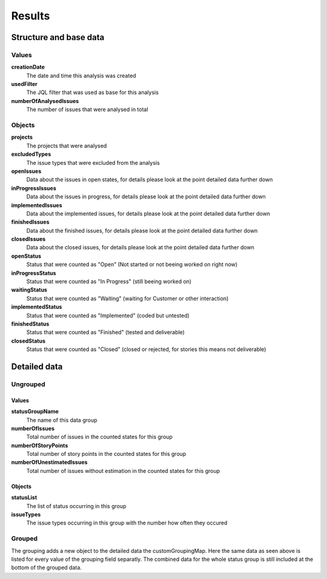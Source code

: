 =======
Results
=======

Structure and base data
=======================

.. image:: ../../_static/modules/projectstatus/results.png

Values
------

**creationDate**
  The date and time this analysis was created

**usedFilter**
  The JQL filter that was used as base for this analysis

**numberOfAnalysedIssues**
  The number of issues that were analysed in total

Objects
-------

**projects**
  The projects that were analysed

**excludedTypes**
  The issue types that were excluded from the analysis

**openIssues**
  Data about the issues in open states, for details please look at the point
  detailed data further down

**inProgressIssues**
  Data about the issues in progress, for details please look at the point
  detailed data further down

**implementedIssues**
  Data about the implemented issues, for details please look at the point
  detailed data further down

**finishedIssues**
  Data about the finished issues, for details please look at the point detailed
  data further down

**closedIssues**
  Data about the closed issues, for details please look at the point detailed
  data further down

**openStatus**
  Status that were counted as "Open" (Not started or not beeing worked on right
  now)

**inProgressStatus**
  Status that were counted as "In Progress" (still beeing worked on)

**waitingStatus**
  Status that were counted as "Waiting" (waiting for Customer or other
  interaction)

**implementedStatus**
  Status that were counted as "Implemented" (coded but untested)

**finishedStatus**
  Status that were counted as "Finished" (tested and deliverable)

**closedStatus**
  Status that were counted as "Closed" (closed or rejected, for stories this
  means not deliverable)

Detailed data
=============

Ungrouped
---------

.. image:: ../../_static/modules/projectstatus/results_details.png

Values
^^^^^^

**statusGroupName**
  The name of this data group

**numberOfIssues**
  Total number of issues in the counted states for this group

**numberOfStoryPoints**
  Total number of story points in the counted states for this group

**numberOfUnestimatedIssues**
  Total number of issues without estimation in the counted states for this
  group

Objects
^^^^^^^

**statusList**
  The list of status occurring in this group

**issueTypes**
  The issue types occurring in this group with the number how often they
  occured

Grouped
-------

.. image:: ../../_static/modules/projectstatus/results_issuetypes.png

The grouping adds a new object to the detailed data the customGroupingMap.
Here the same data as seen above is listed for every value of the grouping
field separatly. The combined data for the whole status group is still included
at the bottom of the grouped data.
